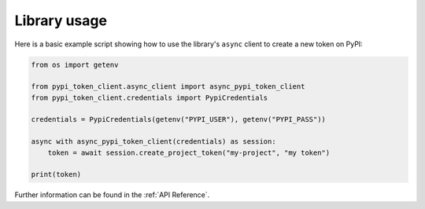 Library usage
=============

Here is a basic example script showing how to use the library's ``async``
client to create a new token on PyPI:

.. code:: python

    from os import getenv

    from pypi_token_client.async_client import async_pypi_token_client
    from pypi_token_client.credentials import PypiCredentials

    credentials = PypiCredentials(getenv("PYPI_USER"), getenv("PYPI_PASS"))

    async with async_pypi_token_client(credentials) as session:
        token = await session.create_project_token("my-project", "my token")

    print(token)

Further information can be found in the :ref:`API Reference`.
